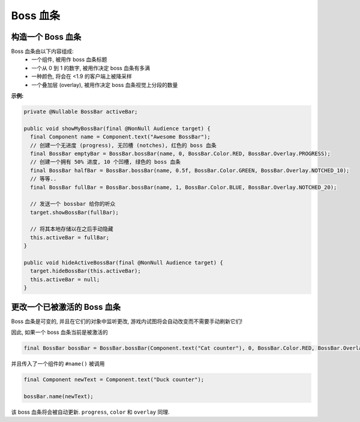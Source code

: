 =========
Boss 血条
=========

构造一个 Boss 血条
^^^^^^^^^^^^^^^^^^^^^^^^

Boss 血条由以下内容组成:
  * 一个组件, 被用作 boss 血条标题
  * 一个从 0 到 1 的数字, 被用作决定 boss 血条有多满
  * 一种颜色, 将会在 <1.9 的客户端上被降采样
  * 一个叠加层 (overlay), 被用作决定 boss 血条视觉上分段的数量


**示例:**

.. code:: java

  private @Nullable BossBar activeBar;

  public void showMyBossBar(final @NonNull Audience target) {
    final Component name = Component.text("Awesome BossBar");
    // 创建一个无进度 (progress), 无凹槽 (notches), 红色的 boss 血条
    final BossBar emptyBar = BossBar.bossBar(name, 0, BossBar.Color.RED, BossBar.Overlay.PROGRESS);
    // 创建一个拥有 50% 进度, 10 个凹槽, 绿色的 boss 血条
    final BossBar halfBar = BossBar.bossBar(name, 0.5f, BossBar.Color.GREEN, BossBar.Overlay.NOTCHED_10);
    // 等等..
    final BossBar fullBar = BossBar.bossBar(name, 1, BossBar.Color.BLUE, BossBar.Overlay.NOTCHED_20);

    // 发送一个 bossbar 给你的听众
    target.showBossBar(fullBar);

    // 将其本地存储以在之后手动隐藏
    this.activeBar = fullBar;
  }

  public void hideActiveBossBar(final @NonNull Audience target) {
    target.hideBossBar(this.activeBar);
    this.activeBar = null;
  }


更改一个已被激活的 Boss 血条
^^^^^^^^^^^^^^^^^^^^^^^^^^^

Boss 血条是可变的, 并且在它们的对象中监听更改,
游戏内试图将会自动改变而不需要手动刷新它们!

因此, 如果一个 boss 血条当前是被激活的

.. code:: java

   final BossBar bossBar = BossBar.bossBar(Component.text("Cat counter"), 0, BossBar.Color.RED, BossBar.Overlay.PROGRESS);

并且传入了一个组件的 ``#name()`` 被调用

.. code:: java

   final Component newText = Component.text("Duck counter");

   bossBar.name(newText);

该 boss 血条将会被自动更新.  ``progress``, ``color`` 和 ``overlay`` 同理.
